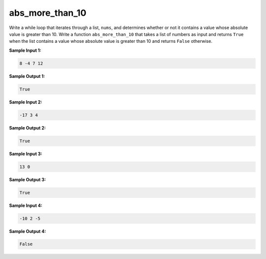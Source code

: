 abs_more_than_10
================

Write a while loop that iterates through a list, ``nums``, and determines whether or not it contains a value whose absolute value is greater than 10. Write a function ``abs_more_than_10`` that takes a list of numbers as input and returns ``True`` when the list contains a value whose absolute value is greater than 10 and returns ``False`` otherwise.

**Sample Input 1:**

.. code-block::

    8 -4 7 12

**Sample Output 1:**

.. code-block:: 

    True

**Sample Input 2:**

.. code-block:: 

    -17 3 4

**Sample Output 2:**

.. code-block:: 

    True

**Sample Input 3:**

.. code-block:: 

    13 0

**Sample Output 3:**

.. code-block:: 

    True

**Sample Input 4:**

.. code-block:: 

    -10 2 -5

**Sample Output 4:**

.. code-block:: 

    False

.. challenge:: 
    :tester: /_static/cs515_challenges/Week2/Challenge17/test_task.py

    # define abs_more_than_10
    #
    # use a while loop!